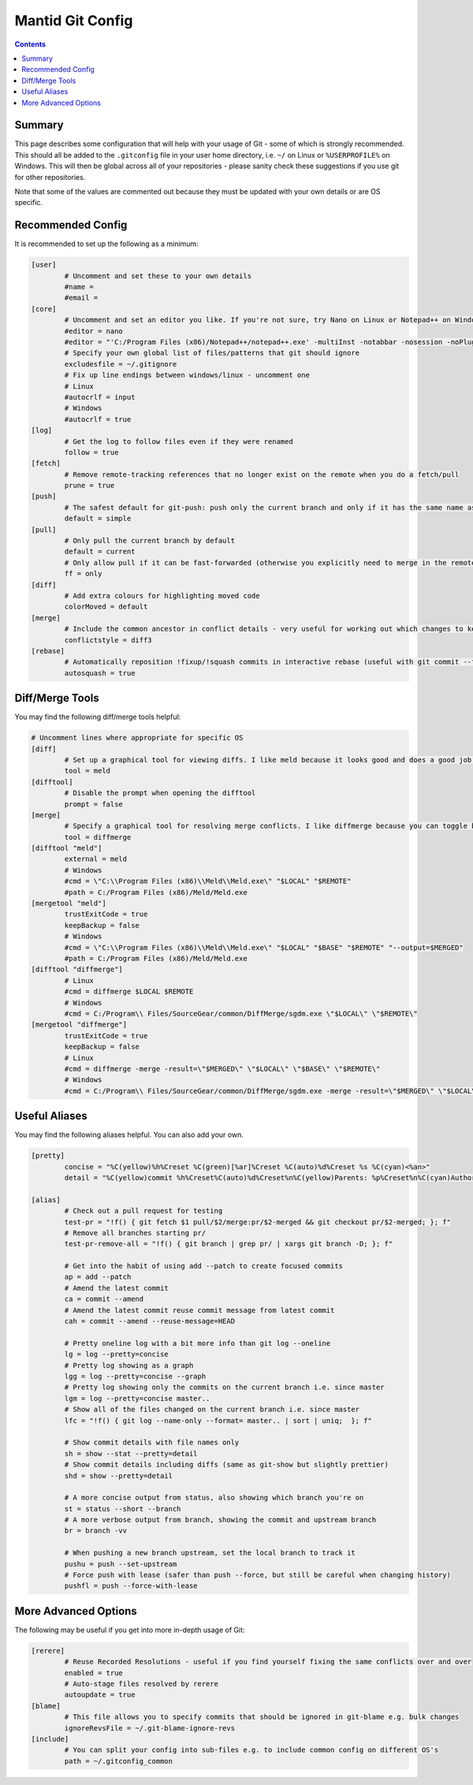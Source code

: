 .. _GitConfig:

=================
Mantid Git Config
=================

.. contents:: Contents
   :local:

Summary
-------

This page describes some configuration that will help with your usage of Git - some of which is strongly recommended. This should all be added to the ``.gitconfig`` file in your user home directory, i.e. ``~/`` on Linux or ``%USERPROFILE%`` on Windows. This will then be global across all of your repositories - please sanity check these suggestions if you use git for other repositories.

Note that some of the values are commented out because they must be updated with your own details or are OS specific.

Recommended Config
------------------

It is recommended to set up the following as a minimum:

.. code-block:: sh

   [user]
           # Uncomment and set these to your own details
           #name =
           #email =
   [core]
           # Uncomment and set an editor you like. If you're not sure, try Nano on Linux or Notepad++ on Windows
           #editor = nano
           #editor = "'C:/Program Files (x86)/Notepad++/notepad++.exe' -multiInst -notabbar -nosession -noPlugin"
           # Specify your own global list of files/patterns that git should ignore
           excludesfile = ~/.gitignore
           # Fix up line endings between windows/linux - uncomment one
           # Linux
           #autocrlf = input
           # Windows
           #autocrlf = true
   [log]
           # Get the log to follow files even if they were renamed
           follow = true
   [fetch]
           # Remove remote-tracking references that no longer exist on the remote when you do a fetch/pull
           prune = true
   [push]
           # The safest default for git-push: push only the current branch and only if it has the same name as upstream
           default = simple
   [pull]
           # Only pull the current branch by default
           default = current
           # Only allow pull if it can be fast-forwarded (otherwise you explicitly need to merge in the remote or rebase onto it e.g. with git pull --rebase)
           ff = only
   [diff]
           # Add extra colours for highlighting moved code
           colorMoved = default
   [merge]
           # Include the common ancestor in conflict details - very useful for working out which changes to keep
           conflictstyle = diff3
   [rebase]
           # Automatically reposition !fixup/!squash commits in interactive rebase (useful with git commit --fixup/squash)
           autosquash = true

Diff/Merge Tools
----------------

You may find the following diff/merge tools helpful:

.. code-block:: sh

   # Uncomment lines where appropriate for specific OS
   [diff]
           # Set up a graphical tool for viewing diffs. I like meld because it looks good and does a good job with directory diffs.
           tool = meld
   [difftool]
           # Disable the prompt when opening the difftool
           prompt = false
   [merge]
           # Specify a graphical tool for resolving merge conflicts. I like diffmerge because you can toggle between the merged file and common ancestor
           tool = diffmerge
   [difftool "meld"]
           external = meld
           # Windows
           #cmd = \"C:\\Program Files (x86)\\Meld\\Meld.exe\" "$LOCAL" "$REMOTE"
           #path = C:/Program Files (x86)/Meld/Meld.exe
   [mergetool "meld"]
           trustExitCode = true
           keepBackup = false
           # Windows
           #cmd = \"C:\\Program Files (x86)\\Meld\\Meld.exe\" "$LOCAL" "$BASE" "$REMOTE" "--output=$MERGED"  
           #path = C:/Program Files (x86)/Meld/Meld.exe
   [difftool "diffmerge"]
           # Linux
           #cmd = diffmerge $LOCAL $REMOTE
           # Windows
           #cmd = C:/Program\\ Files/SourceGear/common/DiffMerge/sgdm.exe \"$LOCAL\" \"$REMOTE\"
   [mergetool "diffmerge"]
           trustExitCode = true
           keepBackup = false
           # Linux
           #cmd = diffmerge -merge -result=\"$MERGED\" \"$LOCAL\" \"$BASE\" \"$REMOTE\"
           # Windows
           #cmd = C:/Program\\ Files/SourceGear/common/DiffMerge/sgdm.exe -merge -result=\"$MERGED\" \"$LOCAL\" \"$BASE\" \"$REMOTE\"

Useful Aliases
--------------

You may find the following aliases helpful. You can also add your own.

.. code-block:: sh

   [pretty]
           concise = "%C(yellow)%h%Creset %C(green)[%ar]%Creset %C(auto)%d%Creset %s %C(cyan)<%an>"
           detail = "%C(yellow)commit %h%Creset%C(auto)%d%Creset%n%C(yellow)Parents: %p%Creset%n%C(cyan)Author: %an <%ae>%Creset%n%C(cyan)        %ai (%ar)%Creset%n%C(green)Commit: %cn <%ce>%Creset%n%C(green)        %ci (%cr)%Creset%n%n%w(79)%s%n%n%b"

   [alias]
           # Check out a pull request for testing
           test-pr = "!f() { git fetch $1 pull/$2/merge:pr/$2-merged && git checkout pr/$2-merged; }; f"
           # Remove all branches starting pr/
           test-pr-remove-all = "!f() { git branch | grep pr/ | xargs git branch -D; }; f"

           # Get into the habit of using add --patch to create focused commits
           ap = add --patch
           # Amend the latest commit
           ca = commit --amend
           # Amend the latest commit reuse commit message from latest commit
           cah = commit --amend --reuse-message=HEAD

           # Pretty oneline log with a bit more info than git log --oneline
           lg = log --pretty=concise
           # Pretty log showing as a graph
           lgg = log --pretty=concise --graph
           # Pretty log showing only the commits on the current branch i.e. since master
           lgm = log --pretty=concise master..
           # Show all of the files changed on the current branch i.e. since master
           lfc = "!f() { git log --name-only --format= master.. | sort | uniq;  }; f"

           # Show commit details with file names only
           sh = show --stat --pretty=detail
           # Show commit details including diffs (same as git-show but slightly prettier)
           shd = show --pretty=detail

           # A more concise output from status, also showing which branch you're on
           st = status --short --branch
           # A more verbose output from branch, showing the commit and upstream branch
           br = branch -vv

           # When pushing a new branch upstream, set the local branch to track it
           pushu = push --set-upstream
           # Force push with lease (safer than push --force, but still be careful when changing history)
           pushfl = push --force-with-lease

More Advanced Options
---------------------

The following may be useful if you get into more in-depth usage of Git:

.. code-block:: sh

   [rerere]
           # Reuse Recorded Resolutions - useful if you find yourself fixing the same conflicts over and over
           enabled = true
           # Auto-stage files resolved by rerere
           autoupdate = true
   [blame]
           # This file allows you to specify commits that should be ignored in git-blame e.g. bulk changes
           ignoreRevsFile = ~/.git-blame-ignore-revs
   [include]
           # You can split your config into sub-files e.g. to include common config on different OS's
           path = ~/.gitconfig_common
